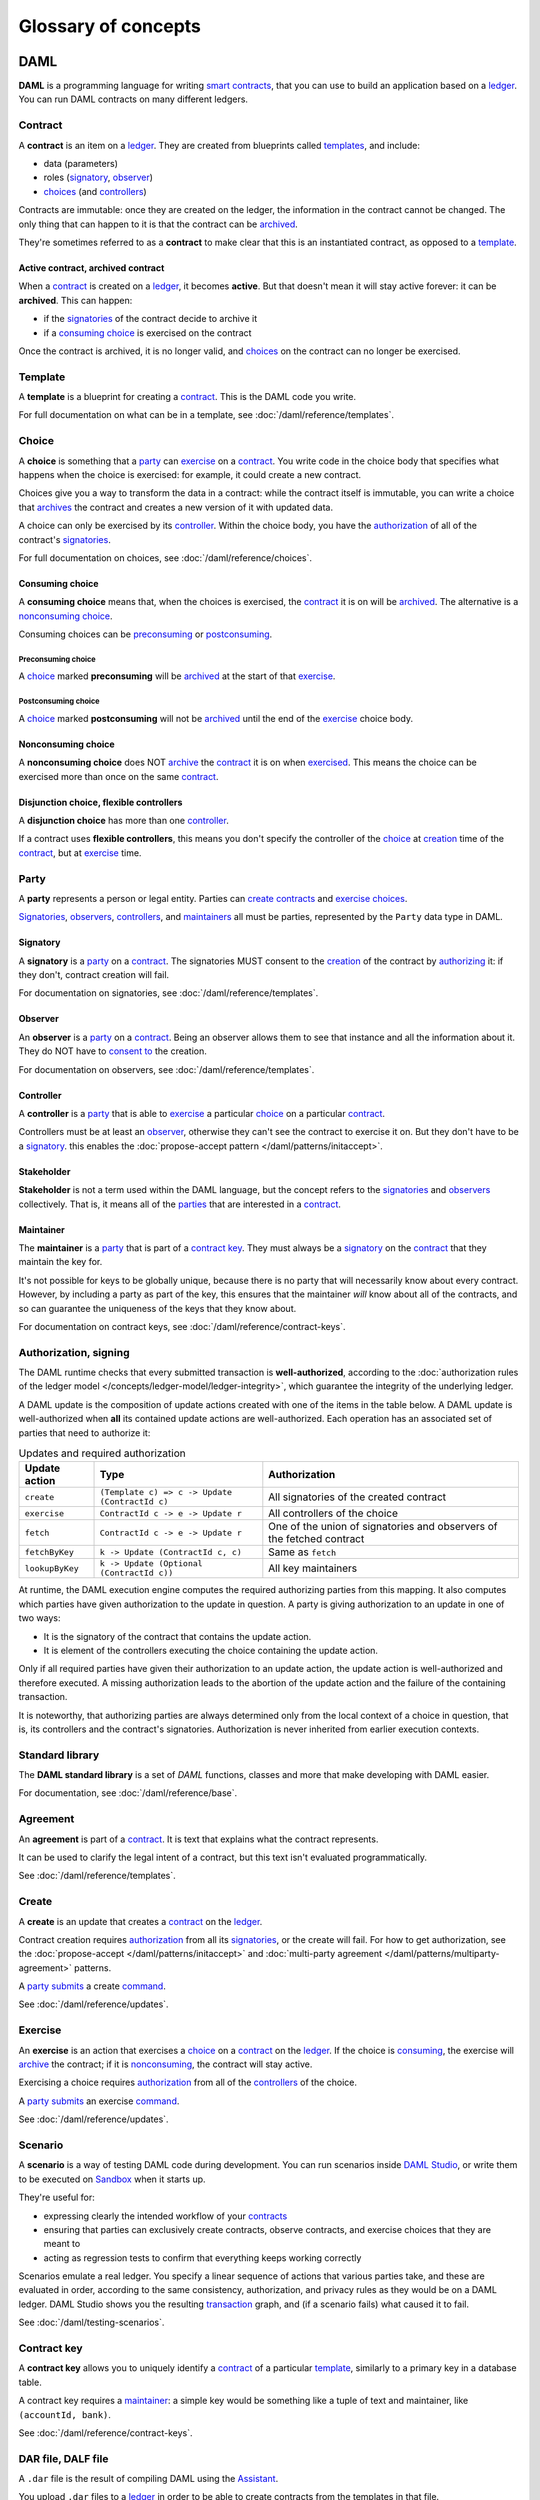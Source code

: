 .. Copyright (c) 2020 The DAML Authors. All rights reserved.
.. SPDX-License-Identifier: Apache-2.0

Glossary of concepts
####################

DAML
****

**DAML** is a programming language for writing `smart contracts <#contract-contract-instance>`__, that you can use to build an application based on a `ledger <#ledger-daml-ledger>`__. You can run DAML contracts on many different ledgers.

Contract
===========================

A **contract** is an item on a `ledger <#ledger-daml-ledger>`__. They are created from blueprints called `templates <#template>`__, and include:

- data (parameters)
- roles (`signatory`_, `observer`_)
- `choices <#choice>`__ (and `controllers <#controller>`__)

Contracts are immutable: once they are created on the ledger, the information in the contract cannot be changed. The only thing that can happen to it is that the contract can be `archived <#active-contract-archived-contract>`__.

They're sometimes referred to as a **contract** to make clear that this is an instantiated contract, as opposed to a `template <#template>`__.

Active contract, archived contract
----------------------------------

When a `contract <#contract-contract-instance>`__ is created on a `ledger <#ledger-daml-ledger>`__, it becomes **active**. But that doesn't mean it will stay active forever: it can be **archived**. This can happen:

- if the `signatories <#signatory>`__ of the contract decide to archive it
- if a `consuming choice <#consuming-choice>`__ is exercised on the contract

Once the contract is archived, it is no longer valid, and `choices <#choice>`__ on the contract can no longer be exercised.

Template
========

A **template** is a blueprint for creating a `contract <#contract-contract-instance>`__. This is the DAML code you write.

For full documentation on what can be in a template, see :doc:`/daml/reference/templates`.

Choice
======

A **choice** is something that a `party <#party>`__ can `exercise <#exercise>`__ on a `contract <#contract-contract-instance>`__. You write code in the choice body that specifies what happens when the choice is exercised: for example, it could create a new contract.

Choices give you a way to transform the data in a contract: while the contract itself is immutable, you can write a choice that `archives <#active-contract-archived-contract>`__ the contract and creates a new version of it with updated data.

A choice can only be exercised by its `controller <#controller>`__. Within the choice body, you have the `authorization <#authorization-signing>`__ of all of the contract's `signatories <#signatory>`__.

For full documentation on choices, see :doc:`/daml/reference/choices`.

Consuming choice
----------------

A **consuming choice** means that, when the choices is exercised, the `contract <#contract-contract-instance>`__ it is on will be `archived <#active-contract-archived-contract>`__. The alternative is a `nonconsuming choice <#nonconsuming-choice>`__.

Consuming choices can be `preconsuming <#preconsuming-choice>`__ or `postconsuming <#postconsuming-choice>`__.

Preconsuming choice
~~~~~~~~~~~~~~~~~~~

A `choice <#choice>`__ marked **preconsuming** will be `archived <#active-contract-archived-contract>`__ at the start of that `exercise <#exercise>`__.

Postconsuming choice
~~~~~~~~~~~~~~~~~~~~

A `choice <#choice>`__ marked **postconsuming** will not be `archived <#active-contract-archived-contract>`__ until the end of the `exercise <#exercise>`__ choice body.

Nonconsuming choice
--------------------

A **nonconsuming choice** does NOT `archive <#active-contract-archived-contract>`__ the `contract <#contract-contract-instance>`__ it is on when `exercised <#exercise>`__. This means the choice can be exercised more than once on the same `contract <#contract-contract-instance>`__. 

Disjunction choice, flexible controllers
----------------------------------------

A **disjunction choice** has more than one `controller <#controller>`__.

If a contract uses **flexible controllers**, this means you don't specify the controller of the `choice <#choice>`__ at `creation <#create>`__ time of the `contract <#contract-contract-instance>`__, but at `exercise <#exercise>`__ time.


.. _glossary-party:

Party
=====

A **party** represents a person or legal entity. Parties can `create contracts <#create>`__ and `exercise choices <#exercise>`__.

`Signatories <#signatory>`_, `observers <#observer>`__, `controllers <#controller>`__, and `maintainers <#maintainer>`__ all must be parties, represented by the ``Party`` data type in DAML.

.. Something about how they work in the `execution engine`.

Signatory
---------

A **signatory** is a `party <#party>`__ on a `contract <#contract-contract-instance>`__. The signatories MUST consent to the `creation <#create>`__ of the contract by `authorizing <#authorization-signing>`__ it: if they don't, contract creation will fail.

For documentation on signatories, see :doc:`/daml/reference/templates`.

Observer
--------

An **observer** is a `party <#party>`__ on a `contract <#contract-contract-instance>`__. Being an observer allows them to see that instance and all the information about it. They do NOT have to `consent to <#authorization-signing>`__ the creation.

For documentation on observers, see :doc:`/daml/reference/templates`.

Controller
----------

A **controller** is a `party <#party>`__ that is able to `exercise <#exercise>`__ a particular `choice <#choice>`__ on a particular `contract <#contract-contract-instance>`__.

Controllers must be at least an `observer`_, otherwise they can't see the contract to exercise it on. But they don't have to be a `signatory`_. this enables the :doc:`propose-accept pattern </daml/patterns/initaccept>`.

Stakeholder
-----------

**Stakeholder** is not a term used within the DAML language, but the concept refers to the `signatories <#signatory>`__ and `observers <#observer>`__ collectively. That is, it means all of the `parties <#party>`__ that are interested in a `contract <#contract-contract-instance>`__. 

Maintainer
----------

The **maintainer** is a `party <#party>`__ that is part of a `contract key <#contract-key>`__. They must always be a `signatory`_ on the `contract <#contract-contract-instance>`__ that they maintain the key for.

It's not possible for keys to be globally unique, because there is no party that will necessarily know about every contract. However, by including a party as part of the key, this ensures that the maintainer *will* know about all of the contracts, and so can guarantee the uniqueness of the keys that they know about.

For documentation on contract keys, see :doc:`/daml/reference/contract-keys`.

Authorization, signing
======================

The DAML runtime checks that every submitted transaction is **well-authorized**, according to the :doc:`authorization rules of the ledger model </concepts/ledger-model/ledger-integrity>`, which guarantee the integrity of the underlying ledger.

A DAML update is the composition of update actions created with one of the items in the table below. A DAML update is well-authorized when **all** its contained update actions are well-authorized. Each operation has an associated set of parties that need to authorize it:

.. list-table:: Updates and required authorization
   :header-rows: 1

   * - Update action
     - Type
     - Authorization
   * - ``create``
     - ``(Template c) => c -> Update (ContractId c)``
     - All signatories of the created contract
   * - ``exercise``
     - ``ContractId c -> e -> Update r``
     - All controllers of the choice
   * - ``fetch``
     - ``ContractId c -> e -> Update r``
     - One of the union of signatories and observers of the fetched contract
   * - ``fetchByKey``
     - ``k -> Update (ContractId c, c)``
     - Same as ``fetch``
   * - ``lookupByKey``
     - ``k -> Update (Optional (ContractId c))``
     - All key maintainers

At runtime, the DAML execution engine computes the required authorizing parties from this mapping. It also computes which parties have given authorization to the update in question. A party is giving authorization to an update in one of two ways:

- It is the signatory of the contract that contains the update action.
- It is element of the controllers executing the choice containing the update action.

Only if all required parties have given their authorization to an update action, the update action is well-authorized and therefore executed. A missing authorization leads to the abortion of the update action and the failure of the containing transaction.

It is noteworthy, that authorizing parties are always determined only from the local context of a choice in question, that is, its controllers and the contract's signatories. Authorization is never inherited from earlier execution contexts.

Standard library
================

The **DAML standard library** is a set of `DAML` functions, classes and more that make developing with DAML easier.

For documentation, see :doc:`/daml/reference/base`. 

Agreement
=========

An **agreement** is part of a `contract <#contract-contract-instance>`__. It is text that explains what the contract represents.

It can be used to clarify the legal intent of a contract, but this text isn't evaluated programmatically. 

See :doc:`/daml/reference/templates`.

Create
======

A **create** is an update that creates a `contract <#contract-contract-instance>`__ on the `ledger <#ledger-daml-ledger>`__.

Contract creation requires `authorization <#authorization-signing>`__ from all its `signatories <#signatory>`__, or the create will fail. For how to get authorization, see the :doc:`propose-accept </daml/patterns/initaccept>` and :doc:`multi-party agreement </daml/patterns/multiparty-agreement>` patterns.

A `party <#party>`__ `submits <#submitting-commands-writing-to-the-ledger>`__ a create `command <#commands>`__.

See :doc:`/daml/reference/updates`.

Exercise
========

An **exercise** is an action that exercises a `choice <#choice>`__ on a `contract <#contract-contract-instance>`__ on the `ledger <#ledger-daml-ledger>`__. If the choice is `consuming <#consuming-choice>`__, the exercise will `archive <#active-contract-archived-contract>`__ the contract; if it is `nonconsuming <#nonconsuming-choice>`__, the contract will stay active.

Exercising a choice requires `authorization <#authorization-signing>`__ from all of the `controllers <#controller>`__ of the choice.

A `party <#party>`__ `submits <#submitting-commands-writing-to-the-ledger>`__ an exercise `command <#commands>`__.

See :doc:`/daml/reference/updates`.

Scenario
========

A **scenario** is a way of testing DAML code during development. You can run scenarios inside `DAML Studio <#daml-studio>`__, or write them to be executed on `Sandbox <#sandbox>`__ when it starts up.

They're useful for:

- expressing clearly the intended workflow of your `contracts <#contract-contract-instance>`__
- ensuring that parties can exclusively create contracts, observe contracts, and exercise choices that they are meant to
- acting as regression tests to confirm that everything keeps working correctly

Scenarios emulate a real ledger. You specify a linear sequence of actions that various parties take, and these are evaluated in order, according to the same consistency, authorization, and privacy rules as they would be on a DAML ledger. DAML Studio shows you the resulting `transaction <#transactions>`__ graph, and (if a scenario fails) what caused it to fail.

See :doc:`/daml/testing-scenarios`.

.. DAMLe, DAML runtime, DAML execution engine
.. ==========================================

.. The **DAML runtime** (sometimes also called the DAML execution engine or DAMLe)...

Contract key
============

A **contract key** allows you to uniquely identify a `contract <#contract-contract-instance>`__ of a particular `template <#template>`__, similarly to a primary key in a database table.

A contract key requires a `maintainer <#maintainer>`__: a simple key would be something like a tuple of text and maintainer, like ``(accountId, bank)``.

See :doc:`/daml/reference/contract-keys`.

.. _dar-file-dalf-file:

DAR file, DALF file
===================

A ``.dar`` file is the result of compiling DAML using the `Assistant <#assistant>`__.

You upload ``.dar`` files to a `ledger <#ledger-daml-ledger>`__ in order to be able to create contracts from the templates in that file.

A ``.dar`` contains multiple ``.dalf`` files. A ``.dalf`` file is the output of a compiled DAML package or library. Its underlying format is `DAML-LF <#daml-lf>`__.

.. Package, module, library
.. ========================

.. TODO ask Robin

SDK tools
*********

Assistant
=========

**DAML Assistant** is a command-line tool for many tasks related to DAML. Using it, you can create DAML projects, compile DAML projects into `.dar files <#dar-file-dalf-file>`__, launch other SDK tools, and download new SDK versions.

See :doc:`/tools/assistant`.

Studio
======

**DAML Studio** is a plugin for Visual Studio Code, and is the IDE for writing DAML code.

See :doc:`/daml/daml-studio`.

Sandbox
=======

**Sandbox** is a lightweight ledger implementation. In its normal mode, you can use it for testing.

You can also run the Sandbox connected to a PostgreSQL back end, which gives you persistence and a more production-like experience.

See :doc:`/tools/sandbox`.

Navigator
=========

**Navigator** is a tool for exploring what's on the ledger. You can use it to see what contracts can be seen by different parties, and `submit commands <#submitting-commands-writing-to-the-ledger>`__ on behalf of those parties.

Navigator GUI
-------------

This is the version of Navigator that runs as a web app.

See :doc:`/tools/navigator/index`.

Navigator Console
-----------------

This is the version of Navigator that runs on the command-line. It has similar functionality to the GUI.

See :doc:`/tools/navigator/console`.

Extractor
=========

**Extractor** is a tool for extracting contract data for a single party into a PostgreSQL database.

See :doc:`/tools/extractor`.

Building applications
*********************

Application, ledger client, integration
=======================================

**Application**, **ledger client** and **integration** are all terms for an application that sits on top of the `ledger <#ledger-daml-ledger>`__. These usually `read from the ledger <#reading-from-the-ledger>`_, `send commands <#submitting-commands-writing-to-the-ledger>`__ to the ledger, or both.

There's a lot of information available about application development, starting with the :doc:`/app-dev/index` page.

Ledger API
==========

The **Ledger API** is an API that's exposed by any `DAML ledger <#ledger-daml-ledger>`__. It includes  the following :doc:`services </app-dev/services>`.

Command submission service
--------------------------

Use the **command submission service** to `submit commands <#submitting-commands-writing-to-the-ledger>`__ - either create commands or exercise commands - to the `ledger <#ledger-daml-ledger>`__. See :ref:`command-submission-service`.

Command completion service
--------------------------

Use the **command completion service** to find out whether or not `commands you have submitted <#submitting-commands-writing-to-the-ledger>`__ have completed, and what their status was. See :ref:`command-completion-service`.

Command service
---------------

Use the **command service** when you want to `submit a command <#submitting-commands-writing-to-the-ledger>`__ and wait for it to be executed. See :ref:`command-service`.

Transaction service
-------------------

Use the **transaction service** to listen to changes in the `ledger <#ledger-daml-ledger>`__, reported as a stream of `transactions <#transactions>`__. See :ref:`transaction-service`.

Active contract service
-----------------------

Use the **active contract service** to obtain a party-specific view of all `contracts <#contract-contract-instance>`__ currently `active <#active-contract-archived-contract>`__ on the `ledger <#ledger-daml-ledger>`__. See :ref:`active-contract-service`.

Package service
---------------

Use the **package service** to obtain information about DAML packages available on the `ledger <#ledger-daml-ledger>`__. See :ref:`package-service`.

Ledger identity service
-----------------------

Use the **ledger identity service** to get the identity string of the `ledger <#ledger-daml-ledger>`__ that your application is connected to. See :ref:`ledger-identity-service`.

Ledger configuration service
----------------------------

Use the **ledger configuration service** to subscribe to changes in `ledger <#ledger-daml-ledger>`__ configuration. See :ref:`ledger-configuration-service`.

Ledger API libraries
====================

The following libraries wrap the `ledger API <#ledger-api>`__ for more native experience applications development.

Java bindings
-------------

An idiomatic Java library for writing `ledger applications <#application-ledger-client-integration>`__. See :doc:`/app-dev/bindings-java/index`.

Scala bindings
--------------

An idiomatic Scala library for writing `ledger applications <#application-ledger-client-integration>`__. See :doc:`/app-dev/bindings-scala/index`.

gRPC API
--------

The low-level ledger API that all of the other bindings use. Written in gRPC. See :doc:`/app-dev/grpc/index`.

Reading from the ledger
=======================

`Applications <#application-ledger-client-integration>`__ get information about the `ledger <#ledger-daml-ledger>`__ by **reading** from it. You can't query the ledger, but you can subscribe to the transaction stream to get the events, or the more sophisticated active contract service.

Submitting commands, writing to the ledger
==========================================

`Applications <#application-ledger-client-integration>`__ make changes to the `ledger <#ledger-daml-ledger>`__ by **submitting commands**. You can't change it directly: an application submits a command of `transactions <#transactions>`__. The command gets evaluated by the runtime, and will only be accepted if it's valid.

For example, a command might get rejected because the transactions aren't `well-authorized <#authorization-signing>`__; because the contract isn't `active <#active-contract-archived-contract>`__ (perhaps someone else archived it); or for other reasons.

This is echoed in `scenarios <#scenario>`__, where you can mock an application by having parties submit transactions/updates to the ledger. You can use ``submit`` or ``submitMustFail`` to express what should succeed and what shouldn't.

Commands
--------

A **command** is an instruction to add a transaction to the `ledger <#ledger-daml-ledger>`__.

.. Events
.. ======

.. TODO.

.. _daml-lf:

DAML-LF
=======

When you compile DAML source code into a `.dar file <#dar-file-dalf-file>`__, the underlying format is **DAML-LF**. DAML-LF is similar to DAML, but is stripped down to a core set of features. The relationship between the surface DAML syntax and DAML-LF is loosely similar to that between Java and JVM bytecode.

As a user, you don't need to interact with DAML-LF directly. But inside the DAML SDK, it's used for:

- executing DAML code on the Sandbox or on another platform
- sending and receiving values via the Ledger API (using a protocol such as gRPC)
- generating code in other languages for interacting with DAML models (often called “codegen”)

General concepts
****************

Ledger, DAML ledger
===================

**Ledger** can refer to a lot of things, but a ledger is essentially the underlying storage mechanism for a running DAML applications: it's where the contracts live. A **DAML ledger** is a ledger that you can store DAML contracts on, because it implements the `ledger API <#ledger-api>`__.

DAML ledgers provide various guarantees about what you can expect from it, all laid out in the :doc:`/concepts/ledger-model/index` page.

When you're developing, you'll use `Sandbox <#sandbox>`__ as your ledger.

If you would like to integrate DAML with a storage infrastructure not already in development (see `daml.com <https://daml.com>`__), please get in touch on `Slack <https://damldriven.slack.com/sso/saml/start>`__ in the channel ``#daml-contributors``.

.. _trust-domain:

Trust domain
============

A **trust domain** encompasses a part of the system (in particular, a DAML ledger) operated by a single real-world entity. This subsystem may consist of one or more physical nodes. A single physical machine is always assumed to be controlled by exactly one real-world entity.


.. Transaction
.. ===========

.. A transaction is composed of a series of actions.

.. Create (trans)action
.. --------------------

.. Exercise (trans)action
.. ----------------------

.. Fetch (trans)action
.. -------------------

.. Commit
.. ======

.. Privacy, visibility
.. ===================

.. Consistency
.. ===========

.. Conformance
.. ===========
